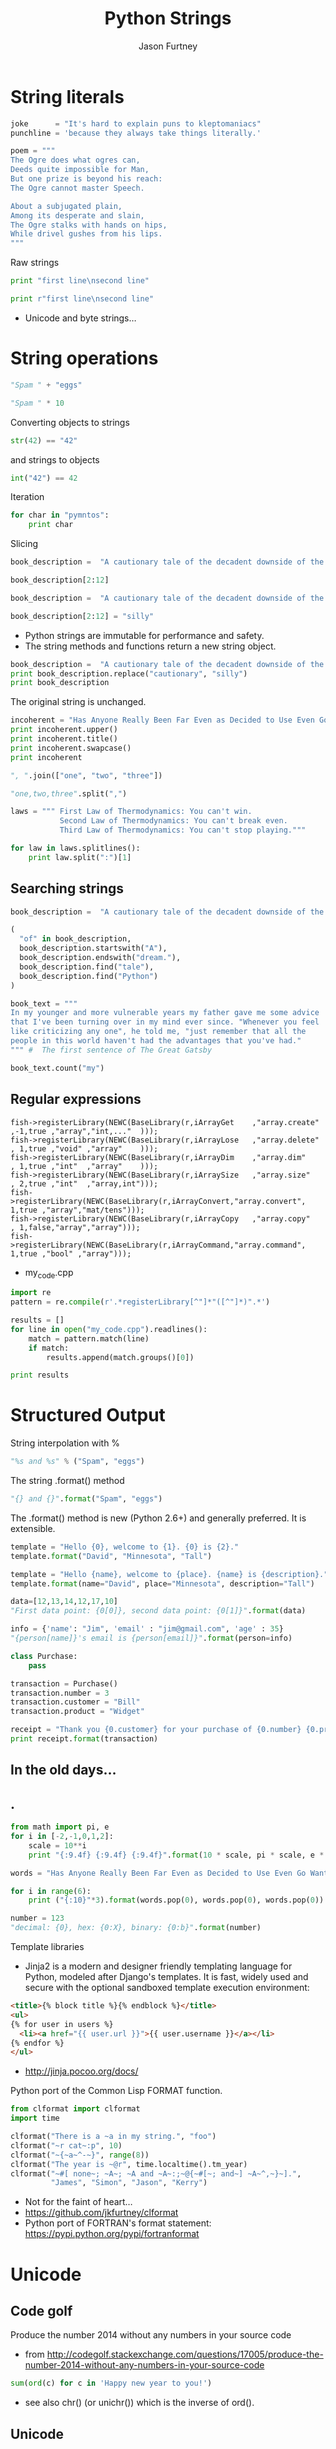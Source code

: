 #+REVEAL_ROOT: http://cdn.jsdelivr.net/reveal.js/2.5.0/
#+TITLE: Python Strings
#+AUTHOR: Jason Furtney
#+EMAIL: @jkfurtney
#+OPTIONS: toc:nil num:nil

* String literals

#+BEGIN_SRC python :session :exports code :results pp
joke      = "It's hard to explain puns to kleptomaniacs"
punchline = 'because they always take things literally.'

poem = """
The Ogre does what ogres can,
Deeds quite impossible for Man,
But one prize is beyond his reach:
The Ogre cannot master Speech.

About a subjugated plain,
Among its desperate and slain,
The Ogre stalks with hands on hips,
While drivel gushes from his lips.
"""
#+END_SRC

#+REVEAL: split
Raw strings

#+BEGIN_SRC python :exports both :results output pp
print "first line\nsecond line"

print r"first line\nsecond line"
#+END_SRC

- Unicode and byte strings...

* String operations

#+BEGIN_SRC python :session :exports both :results pp
"Spam " + "eggs"
#+END_SRC

#+REVEAL: split

#+BEGIN_SRC python :session :exports both :results pp
"Spam " * 10
#+END_SRC

#+REVEAL: split
Converting objects to strings
#+BEGIN_SRC python :session :exports both :results pp
str(42) == "42"
#+END_SRC
and strings to objects
#+BEGIN_SRC python :session :exports both :results pp
int("42") == 42
#+END_SRC

#+REVEAL: split
Iteration
#+BEGIN_SRC python :exports both :results output pp
for char in "pymntos":
    print char
#+END_SRC


#+REVEAL: split
Slicing
#+BEGIN_SRC python :session  :exports both :results pp
book_description =  "A cautionary tale of the decadent downside of the American dream."

book_description[2:12]
#+END_SRC

#+REVEAL: split
#+BEGIN_SRC python :session :exports both :results output pp
book_description =  "A cautionary tale of the decadent downside of the American dream."

book_description[2:12] = "silly"
#+END_SRC

- Python strings are immutable for performance and safety.
- The string  methods and functions return a new string object.

#+REVEAL: split
#+BEGIN_SRC python :session :exports both :results output pp
book_description =  "A cautionary tale of the decadent downside of the American dream."
print book_description.replace("cautionary", "silly")
print book_description
#+END_SRC

The original string is unchanged.
#+REVEAL: split
#+BEGIN_SRC python :session :exports both :results output pp
incoherent = "Has Anyone Really Been Far Even as Decided to Use Even Go Want to do Look More Like?"
print incoherent.upper()
print incoherent.title()
print incoherent.swapcase()
print incoherent
#+END_SRC

#+REVEAL: split
#+BEGIN_SRC python :session :exports both :results pp
", ".join(["one", "two", "three"])
#+END_SRC

#+REVEAL: split
#+BEGIN_SRC python :session :exports both :results pp
"one,two,three".split(",")
#+END_SRC

#+REVEAL: split
#+BEGIN_SRC python :exports both :results output pp
laws = """ First Law of Thermodynamics: You can't win.
           Second Law of Thermodynamics: You can't break even.
           Third Law of Thermodynamics: You can't stop playing."""

for law in laws.splitlines():
    print law.split(":")[1]
#+END_SRC


** Searching strings
#+BEGIN_SRC python :session :exports both :results pp
book_description =  "A cautionary tale of the decadent downside of the American dream."

(
  "of" in book_description,
  book_description.startswith("A"),
  book_description.endswith("dream."),
  book_description.find("tale"),
  book_description.find("Python")
)
#+END_SRC


#+REVEAL: split
#+BEGIN_SRC python :session :exports both :results pp
book_text = """
In my younger and more vulnerable years my father gave me some advice
that I've been turning over in my mind ever since. "Whenever you feel
like criticizing any one", he told me, "just remember that all the
people in this world haven't had the advantages that you've had."
""" #  The first sentence of The Great Gatsby

book_text.count("my")
#+END_SRC


** Regular expressions

#+REVEAL: split
#+BEGIN_SRC c++ :session :exports code
fish->registerLibrary(NEWC(BaseLibrary(r,iArrayGet    ,"array.create" ,-1,true ,"array","int,..."  )));
fish->registerLibrary(NEWC(BaseLibrary(r,iArrayLose   ,"array.delete" , 1,true ,"void" ,"array"    )));
fish->registerLibrary(NEWC(BaseLibrary(r,iArrayDim    ,"array.dim"    , 1,true ,"int"  ,"array"    )));
fish->registerLibrary(NEWC(BaseLibrary(r,iArraySize   ,"array.size"   , 2,true ,"int"  ,"array,int")));
fish->registerLibrary(NEWC(BaseLibrary(r,iArrayConvert,"array.convert", 1,true ,"array","mat/tens")));
fish->registerLibrary(NEWC(BaseLibrary(r,iArrayCopy   ,"array.copy"   , 1,false,"array","array")));
fish->registerLibrary(NEWC(BaseLibrary(r,iArrayCommand,"array.command", 1,true ,"bool" ,"array")));
#+END_SRC

- my_code.cpp

#+REVEAL: split
   #+BEGIN_SRC python :exports both :results output pp
import re
pattern = re.compile(r'.*registerLibrary[^"]*"([^"]*)".*')

results = []
for line in open("my_code.cpp").readlines():
    match = pattern.match(line)
    if match:
        results.append(match.groups()[0])

print results
   #+END_SRC

* Structured Output

String interpolation with %
#+BEGIN_SRC python :session :exports both :results pp
"%s and %s" % ("Spam", "eggs")
#+END_SRC

The string .format() method
#+BEGIN_SRC python :session :exports both :results pp
"{} and {}".format("Spam", "eggs")
#+END_SRC

The .format() method is new (Python 2.6+) and generally preferred. It
is extensible.

#+REVEAL: split
#+BEGIN_SRC python :session :exports both :results output pp
template = "Hello {0}, welcome to {1}. {0} is {2}."
template.format("David", "Minnesota", "Tall")
#+END_SRC

#+REVEAL: split
#+BEGIN_SRC python :session :exports both :results output pp
template = "Hello {name}, welcome to {place}. {name} is {description}."
template.format(name="David", place="Minnesota", description="Tall")
#+END_SRC

#+REVEAL: split
#+BEGIN_SRC python :session :exports both :results output pp
data=[12,13,14,12,17,10]
"First data point: {0[0]}, second data point: {0[1]}".format(data)
#+END_SRC

#+REVEAL: split
#+BEGIN_SRC python :session :exports both :results output pp
info = {'name': "Jim", 'email' : "jim@gmail.com", 'age' : 35}
"{person[name]}'s email is {person[email]}".format(person=info)
#+END_SRC

#+REVEAL: split
#+BEGIN_SRC python :exports both :results output pp
class Purchase:
    pass

transaction = Purchase()
transaction.number = 3
transaction.customer = "Bill"
transaction.product = "Widget"

receipt = "Thank you {0.customer} for your purchase of {0.number} {0.product}s."
print receipt.format(transaction)
#+END_SRC

** In the old days...
   :PROPERTIES:
   :reveal_background: ./dumb_terminal.gif
   :reveal_background_trans: slide
   :END:

** .
   :PROPERTIES:
   :reveal_background: ./paper_tape_reader.gif
   :END:

#+REVEAL: split
#+BEGIN_SRC python :exports both :results output pp
from math import pi, e
for i in [-2,-1,0,1,2]:
    scale = 10**i
    print "{:9.4f} {:9.4f} {:9.4f}".format(10 * scale, pi * scale, e * scale)
#+END_SRC

#+REVEAL: split
#+BEGIN_SRC python :exports both :results output pp
words = "Has Anyone Really Been Far Even as Decided to Use Even Go Want to do Look More Like?".split()

for i in range(6):
    print ("{:10}"*3).format(words.pop(0), words.pop(0), words.pop(0))
#+END_SRC

#+REVEAL: split
#+BEGIN_SRC python :session :exports both :results output pp
number = 123
"decimal: {0}, hex: {0:X}, binary: {0:b}".format(number)
#+END_SRC

#+REVEAL: split
Template libraries

- Jinja2 is a modern and designer friendly templating language for Python, modeled after Django's templates. It is fast, widely used and secure with the optional sandboxed template execution environment:
#+BEGIN_SRC html :session :exports both :results output pp
<title>{% block title %}{% endblock %}</title>
<ul>
{% for user in users %}
  <li><a href="{{ user.url }}">{{ user.username }}</a></li>
{% endfor %}
</ul>
#+END_SRC

- http://jinja.pocoo.org/docs/

#+REVEAL: split
Python port of the Common Lisp FORMAT function.

#+BEGIN_SRC python  :exports both :results output pp
from clformat import clformat
import time

clformat("There is a ~a in my string.", "foo")
clformat("~r cat~:p", 10)
clformat("~{~a~^-~}", range(8))
clformat("The year is ~@r", time.localtime().tm_year)
clformat("~#[ none~; ~A~; ~A and ~A~:;~@{~#[~; and~] ~A~^,~}~].",
         "James", "Simon", "Jason", "Kerry")
#+END_SRC

- Not for the faint of heart...
- https://github.com/jkfurtney/clformat
- Python port of FORTRAN's format statement: https://pypi.python.org/pypi/fortranformat


* Unicode

** Code golf

Produce the number 2014 without any numbers in your source code

- from http://codegolf.stackexchange.com/questions/17005/produce-the-number-2014-without-any-numbers-in-your-source-code

#+BEGIN_SRC python :session :exports both :results output pp
sum(ord(c) for c in 'Happy new year to you!')
#+END_SRC

- see also chr() (or unichr()) which is the inverse of ord().

** Unicode

- 110,000 characters and symbols are defined for about 100 written scripts & about 50 different encodings.

- Python 2: str are byte arrays
  - used for both 8 bit strings and binary data
- Python 2: Unicode object

- Python 3: all strings are Unicode strings.
- Python 3: also has a bytes type for binary data.

- Practical Unicode: How do I stop the pain: http://nedbatchelder.com/text/unipain.html
- http://www.joelonsoftware.com/articles/Unicode.html

** other

- more stuff in the string module
- json & xml parsers
- StringIO module use strings as file objects
- struct module for binary IO


#+REVEAL: split
#+BEGIN_SRC python :session :exports code :results output pp
"""
Thank You!
"""
#+END_SRC
